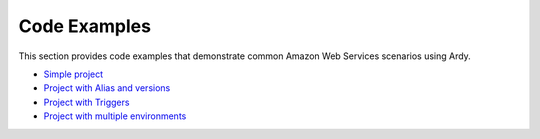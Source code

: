 Code Examples
=============

This section provides code examples that demonstrate common Amazon Web Services scenarios using Ardy.

* `Simple project <https://github.com/avara1986/ardy/tree/master/examples/simple>`_
* `Project with Alias and versions <https://github.com/avara1986/ardy/tree/master/examples/alias>`_
* `Project with Triggers <https://github.com/avara1986/ardy/tree/master/examples/triggers>`_
* `Project with multiple environments <https://github.com/avara1986/ardy/tree/master/examples/environments>`_